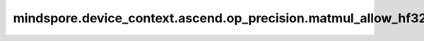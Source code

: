 mindspore.device_context.ascend.op_precision.matmul_allow_hf32
==============================================================

.. py:function:: mindspore.device_context.ascend.op_precision.matmul_allow_hf32(value)

    是否为Matmul类算子使能FP32转换为HF32。CANN默认不使能Matmul类算子FP32转换为HF32。
    如果您想了解更多详细信息，
    请查询 `昇腾社区 <https://www.hiascend.com/document/detail/zh/canncommercial/80RC3/apiref/appdevgapi/aclcppdevg_03_1371.html/>`_ 了解。

    .. note::
        - 这是一个实验特性，可能会被更改或者删除。

    参数：
        - **value** (bool) - 是否为Matmul类算子使能FP32转换为HF32。

    支持平台：
        ``Ascend``